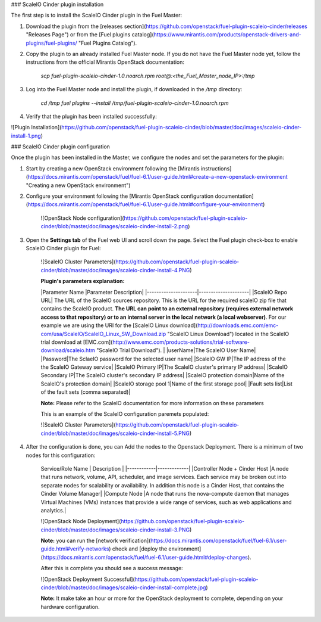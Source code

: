 
### ScaleIO Cinder plugin installation

The first step is to install the ScaleIO Cinder plugin in the Fuel Master:

1. Download the plugin from the [releases section](https://github.com/openstack/fuel-plugin-scaleio-cinder/releases "Releases Page") or from the [Fuel plugins catalog](https://www.mirantis.com/products/openstack-drivers-and-plugins/fuel-plugins/ "Fuel Plugins Catalog").
 
2. Copy the plugin to an already installed Fuel Master node. If you do not have the Fuel Master node yet, follow the instructions from the official Mirantis OpenStack documentation:

     `scp  fuel-plugin-scaleio-cinder-1.0.noarch.rpm root@:<the_Fuel_Master_node_IP>:/tmp`

3. Log into the Fuel Master node and install the plugin, if downloaded in the `/tmp` directory:

	`cd /tmp`
	`fuel plugins --install /tmp/fuel-plugin-scaleio-cinder-1.0.noarch.rpm`
    

4. Verify that the plugin has been installed successfully: 

![Plugin Installation](https://github.com/openstack/fuel-plugin-scaleio-cinder/blob/master/doc/images/scaleio-cinder-install-1.png)



### ScaleIO Cinder plugin configuration

Once the plugin has been installed in the Master, we configure the nodes and set the parameters for the plugin:


1. Start by creating a new OpenStack environment following the [Mirantis instructions](https://docs.mirantis.com/openstack/fuel/fuel-6.1/user-guide.html#create-a-new-openstack-environment "Creating a new OpenStack environment") 

2. Configure your environment following the [Mirantis OpenStack configuration documentation](https://docs.mirantis.com/openstack/fuel/fuel-6.1/user-guide.html#configure-your-environment)

	![OpenStack Node configuration](https://github.com/openstack/fuel-plugin-scaleio-cinder/blob/master/doc/images/scaleio-cinder-install-2.png)

3. Open the **Settings tab** of the Fuel web UI and scroll down the page. Select the Fuel plugin check-box to enable ScaleIO Cinder plugin for Fuel:

	![ScaleIO Cluster Parameters](https://github.com/openstack/fuel-plugin-scaleio-cinder/blob/master/doc/images/scaleio-cinder-install-4.PNG)
	
	**Plugin's parameters explanation:** 
	
	|Parameter Name       |Parameter Description|
	|---------------------|---------------------|
	|ScaleIO Repo URL| The URL of the ScaleIO sources repository. This is the URL for the required scaleIO zip file that contains the ScaleIO product. **The URL can point to an external repository (requires external network access to that repository) or to an internal server in the local network (a local webserver)**. For our example we are using the URI for the [ScaleIO Linux download](http://downloads.emc.com/emc-com/usa/ScaleIO/ScaleIO_Linux_SW_Download.zip "ScaleIO Linux Download") located in the ScaleIO trial download at [EMC.com](http://www.emc.com/products-solutions/trial-software-download/scaleio.htm "ScaleIO Trial Download"). |
	|userName|The ScaleIO User Name|
	|Password|The SclaeIO password for the selected user name|
	|ScaleIO GW IP|The IP address of the the ScaleIO Gateway service|
	|ScaleIO Primary IP|The ScaleIO cluster's primary IP address|
	|ScaleIO Secondary IP|The ScaleIO cluster's secondary IP address|
	|ScaleIO protection domain|Name of the ScaleIO's protection domain|
	|ScaleIO storage pool 1|Name of the first storage pool|
	|Fault sets list|List of the fault sets (comma separated)|
	
	**Note:** Please refer to the ScaleIO documentation for more information on these parameters 

	This is an example of the ScaleIO configuration paremets populated: 

	![ScaleIO Cluster Parameters](https://github.com/openstack/fuel-plugin-scaleio-cinder/blob/master/doc/images/scaleio-cinder-install-5.PNG)


4. After the configuration is done, you can Add the nodes to the Openstack Deployment. There is a minimum of two nodes for this configuration: 

	Service/Role Name | Description |
	|------------|-------------|
	|Controller Node + Cinder Host |A node that runs network, volume, API, scheduler, and image services. Each service may be broken out into separate nodes for scalability or availability. In addition this node is a Cinder Host, that contains the Cinder Volume Manager|
	|Compute Node |A node that runs the nova-compute daemon that manages Virtual Machines (VMs) instances that provide a wide range of services, such as web applications and analytics.|

	![OpenStack Node Deployment](https://github.com/openstack/fuel-plugin-scaleio-cinder/blob/master/doc/images/scaleio-cinder-install-3.PNG)

	**Note:** you can run the [network verification](https://docs.mirantis.com/openstack/fuel/fuel-6.1/user-guide.html#verify-networks) check and [deploy the environment](https://docs.mirantis.com/openstack/fuel/fuel-6.1/user-guide.html#deploy-changes). 

	After this is complete you should see a success message:

	![OpenStack Deployment Successful](https://github.com/openstack/fuel-plugin-scaleio-cinder/blob/master/doc/images/scaleio-cinder-install-complete.jpg)

	**Note:** It make take an hour or more for the OpenStack deployment to complete, depending on your hardware configuration. 


